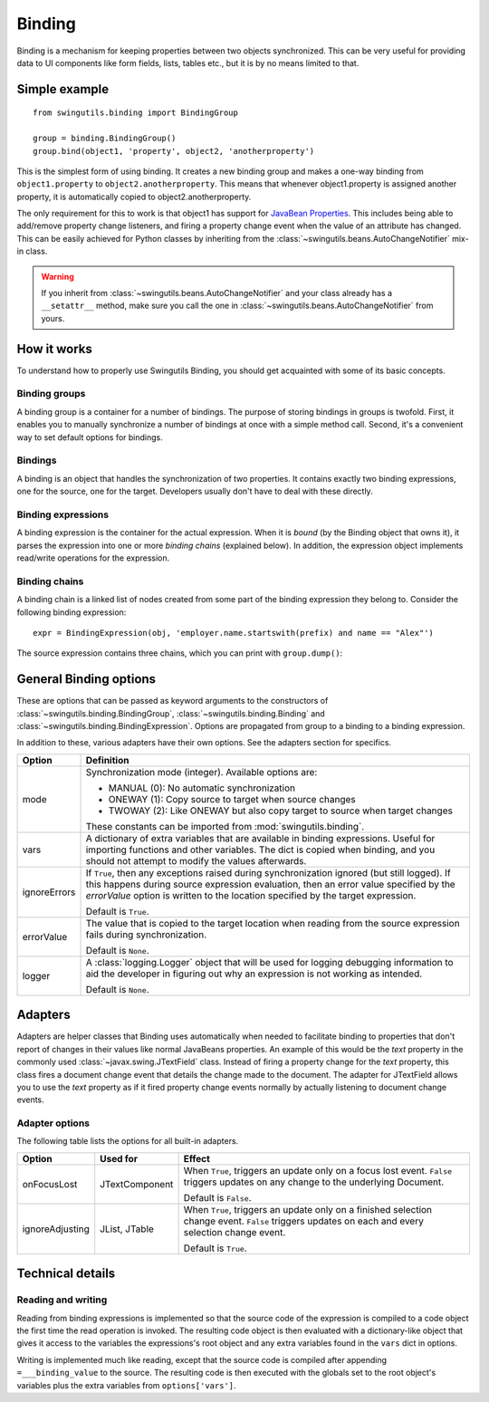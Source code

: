 Binding
=======

Binding is a mechanism for keeping properties between two objects synchronized.
This can be very useful for providing data to UI components like form fields,
lists, tables etc., but it is by no means limited to that.

Simple example
--------------

::

	from swingutils.binding import BindingGroup
	
	group = binding.BindingGroup()
	group.bind(object1, 'property', object2, 'anotherproperty')

This is the simplest form of using binding. It creates a new binding group and
makes a one-way binding from ``object1.property`` to ``object2.anotherproperty``.
This means that whenever object1.property is assigned another property, it is
automatically copied to object2.anotherproperty.

The only requirement for this to work is that object1 has support for
`JavaBean Properties <http://java.sun.com/docs/books/tutorial/javabeans/properties/bound.html>`_.
This includes being able to add/remove property change listeners, and firing a
property change event when the value of an attribute has changed. This can be
easily achieved for Python classes by inheriting from the 
:class:`~swingutils.beans.AutoChangeNotifier` mix-in class.

.. warning:: If you inherit from :class:`~swingutils.beans.AutoChangeNotifier`
             and your class already has a ``__setattr__`` method, make sure you
             call the one in :class:`~swingutils.beans.AutoChangeNotifier` from
             yours.

How it works
------------

To understand how to properly use Swingutils Binding, you should get acquainted
with some of its basic concepts.

Binding groups
""""""""""""""

A binding group is a container for a number of bindings. The purpose of storing
bindings in groups is twofold. First, it enables you to manually synchronize
a number of bindings at once with a simple method call. Second, it's a
convenient way to set default options for bindings.

.. seealso:: :class:`swingutils.binding.BindingGroup`

Bindings
""""""""

A binding is an object that handles the synchronization of two properties.
It contains exactly two binding expressions, one for the source, one for the
target. Developers usually don't have to deal with these directly.

.. seealso:: :class:`swingutils.binding.Binding`

Binding expressions
"""""""""""""""""""

A binding expression is the container for the actual expression. When it is
`bound` (by the Binding object that owns it), it parses the expression into one
or more `binding chains` (explained below). In addition, the expression object
implements read/write operations for the expression.

.. seealso:: :class:`swingutils.binding.BindingExpression`

Binding chains
""""""""""""""

A binding chain is a linked list of nodes created from some part of the
binding expression they belong to. Consider the following binding expression::

	expr = BindingExpression(obj, 'employer.name.startswith(prefix) and name == "Alex"')

The source expression contains three chains, which you can print with ``group.dump()``::

General Binding options
-----------------------

These are options that can be passed as keyword arguments to the constructors
of :class:`~swingutils.binding.BindingGroup`, :class:`~swingutils.binding.Binding`
and :class:`~swingutils.binding.BindingExpression`.
Options are propagated from group to a binding to a binding expression.

In addition to these, various adapters have their own options. See the
adapters section for specifics.

============    ===============================================================
Option          Definition
============    ===============================================================
mode            Synchronization mode (integer). Available options are:
                
                * MANUAL (0): No automatic synchronization
                * ONEWAY (1): Copy source to target when source changes
                * TWOWAY (2): Like ONEWAY but also copy target to source
                  when target changes
                
                These constants can be imported from :mod:`swingutils.binding`.

vars            A dictionary of extra variables that are available in binding
                expressions. Useful for importing functions and other
                variables. The dict is copied when binding, and you should
                not attempt to modify the values afterwards.

ignoreErrors    If ``True``, then any exceptions raised during
                synchronization ignored (but still logged). If this happens
                during source expression evaluation, then an error value
                specified by the `errorValue` option is
                written to the location specified by the target expression.
                
                Default is ``True``.

errorValue      The value that is copied to the target location when
                reading from the source expression fails during
                synchronization.

                Default is ``None``.

logger          A :class:`logging.Logger` object that will be used for
                logging debugging information to aid the developer in
                figuring out why an expression is not working as intended.

                Default is ``None``.
============    ===============================================================

Adapters
--------

Adapters are helper classes that Binding uses automatically when needed to
facilitate binding to properties that don't report of changes in their values
like normal JavaBeans properties. An example of this would be the `text`
property in the commonly used :class:`~javax.swing.JTextField` class. Instead
of firing a property change for the `text` property, this class fires a
document change event that details the change made to the document. The
adapter for JTextField allows you to use the `text` property as if it fired
property change events normally by actually listening to document change
events.

Adapter options
"""""""""""""""

The following table lists the options for all built-in adapters.

===============  =================  ===========================================
Option           Used for           Effect
===============  =================  ===========================================
onFocusLost      JTextComponent     When ``True``, triggers an update only on
                                    a focus lost event. ``False`` triggers
                                    updates on any change to the underlying
                                    Document.
                                    
                                    Default is ``False``.

ignoreAdjusting  JList, JTable      When ``True``, triggers an update only on
                                    a finished selection change event.
                                    ``False`` triggers updates on each and
                                    every selection change event.
                                    
                                    Default is ``True``.
===============  =================  ===========================================

Technical details
-----------------

Reading and writing
"""""""""""""""""""

Reading from binding expressions is implemented so that the source code of the
expression is compiled to a code object the first time the read operation is
invoked. The resulting code object is then evaluated with a dictionary-like
object that gives it access to the variables the expressions's root object and
any extra variables found in the ``vars`` dict in options.

Writing is implemented much like reading, except that the source code is
compiled after appending ``=___binding_value`` to the source. The resulting
code is then executed with the globals set to the root object's variables plus
the extra variables from ``options['vars']``.

